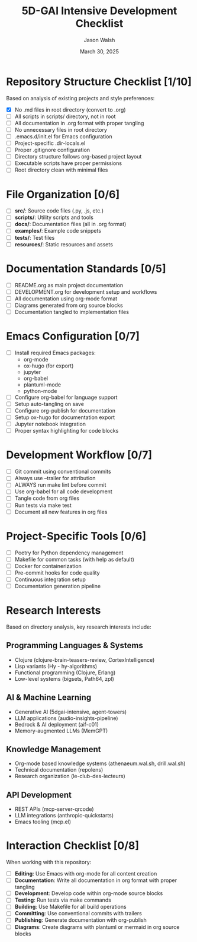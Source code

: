 #+TITLE: 5D-GAI Intensive Development Checklist
#+AUTHOR: Jason Walsh
#+EMAIL: j@wal.sh
#+DATE: March 30, 2025
#+PROPERTY: header-args :mkdirp yes

* Repository Structure Checklist [1/10]
:PROPERTIES:
:CUSTOM_ID: repo-structure
:END:

Based on analysis of existing projects and style preferences:

- [X] No .md files in root directory (convert to .org)
- [ ] All scripts in scripts/ directory, not in root
- [ ] All documentation in .org format with proper tangling
- [ ] No unnecessary files in root directory 
- [ ] .emacs.d/init.el for Emacs configuration
- [ ] Project-specific .dir-locals.el
- [ ] Proper .gitignore configuration
- [ ] Directory structure follows org-based project layout
- [ ] Executable scripts have proper permissions
- [ ] Root directory clean with minimal files

* File Organization [0/6]
:PROPERTIES:
:CUSTOM_ID: file-organization
:END:

- [ ] *src/*: Source code files (.py, .js, etc.)
- [ ] *scripts/*: Utility scripts and tools
- [ ] *docs/*: Documentation files (all in .org format)
- [ ] *examples/*: Example code snippets
- [ ] *tests/*: Test files
- [ ] *resources/*: Static resources and assets

* Documentation Standards [0/5]
:PROPERTIES:
:CUSTOM_ID: documentation
:END:

- [ ] README.org as main project documentation
- [ ] DEVELOPMENT.org for development setup and workflows
- [ ] All documentation using org-mode format
- [ ] Diagrams generated from org source blocks
- [ ] Documentation tangled to implementation files

* Emacs Configuration [0/7]
:PROPERTIES:
:CUSTOM_ID: emacs-config
:END:

- [ ] Install required Emacs packages:
  - org-mode
  - ox-hugo (for export)
  - jupyter
  - org-babel
  - plantuml-mode
  - python-mode
- [ ] Configure org-babel for language support
- [ ] Setup auto-tangling on save
- [ ] Configure org-publish for documentation
- [ ] Setup ox-hugo for documentation export
- [ ] Jupyter notebook integration
- [ ] Proper syntax highlighting for code blocks

* Development Workflow [0/7]
:PROPERTIES:
:CUSTOM_ID: development
:END:

- [ ] Git commit using conventional commits
- [ ] Always use --trailer for attribution
- [ ] ALWAYS run make lint before commit
- [ ] Use org-babel for all code development
- [ ] Tangle code from org files
- [ ] Run tests via make test
- [ ] Document all new features in org files

* Project-Specific Tools [0/6]
:PROPERTIES:
:CUSTOM_ID: tools
:END:

- [ ] Poetry for Python dependency management
- [ ] Makefile for common tasks (with help as default)
- [ ] Docker for containerization
- [ ] Pre-commit hooks for code quality
- [ ] Continuous integration setup
- [ ] Documentation generation pipeline

* Research Interests 
:PROPERTIES:
:CUSTOM_ID: research
:END:

Based on directory analysis, key research interests include:

** Programming Languages & Systems
- Clojure (clojure-brain-teasers-review, CortexIntelligence)
- Lisp variants (Hy - hy-algorithms)
- Functional programming (Clojure, Erlang)
- Low-level systems (bigsets, Path64, zpl)

** AI & Machine Learning
- Generative AI (5dgai-intensive, agent-towers)
- LLM applications (audio-insights-pipeline)
- Bedrock & AI deployment (aif-c01)
- Memory-augmented LLMs (MemGPT)

** Knowledge Management
- Org-mode based knowledge systems (athenaeum.wal.sh, drill.wal.sh)
- Technical documentation (repolens)
- Research organization (le-club-des-lecteurs)

** API Development
- REST APIs (mcp-server-qrcode)
- LLM integrations (anthropic-quickstarts)
- Emacs tooling (mcp.el)

* Interaction Checklist [0/8]
:PROPERTIES:
:CUSTOM_ID: interactions
:END:

When working with this repository:

- [ ] *Editing*: Use Emacs with org-mode for all content creation
- [ ] *Documentation*: Write all documentation in org format with proper tangling
- [ ] *Development*: Develop code within org-mode source blocks
- [ ] *Testing*: Run tests via make commands
- [ ] *Building*: Use Makefile for all build operations 
- [ ] *Committing*: Use conventional commits with trailers
- [ ] *Publishing*: Generate documentation with org-publish
- [ ] *Diagrams*: Create diagrams with plantuml or mermaid in org source blocks